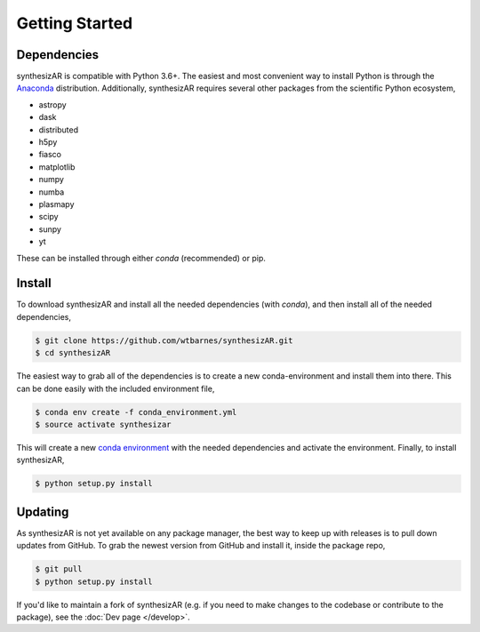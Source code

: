 ===============
Getting Started
===============

Dependencies
------------
synthesizAR is compatible with Python 3.6+. The easiest and most convenient way to install Python is through the `Anaconda <https://www.continuum.io/downloads>`_ distribution. Additionally, synthesizAR requires several other packages from the scientific Python ecosystem,

- astropy
- dask
- distributed
- h5py
- fiasco
- matplotlib
- numpy
- numba
- plasmapy
- scipy
- sunpy
- yt

These can be installed through either `conda` (recommended) or pip.

Install
-------
To download synthesizAR and install all the needed dependencies (with `conda`), and then install all of the needed dependencies,

.. code-block:: bash

   $ git clone https://github.com/wtbarnes/synthesizAR.git
   $ cd synthesizAR

The easiest way to grab all of the dependencies is to create a new conda-environment and install them into there. This can be done easily with the included environment file,

.. code-block:: bash

   $ conda env create -f conda_environment.yml
   $ source activate synthesizar

This will create a new `conda environment <http://conda.pydata.org/docs/using/envs.html>`_ with the needed dependencies and activate the environment. Finally, to install synthesizAR,

.. code-block:: bash

   $ python setup.py install

Updating
--------
As synthesizAR is not yet available on any package manager, the best way to keep up with releases is to pull down updates from GitHub. To grab the newest version from GitHub and install it, inside the package repo,

.. code-block:: bash

   $ git pull
   $ python setup.py install

If you'd like to maintain a fork of synthesizAR (e.g. if you need to make changes to the codebase or contribute to the package), see the :doc:`Dev page </develop>`.
